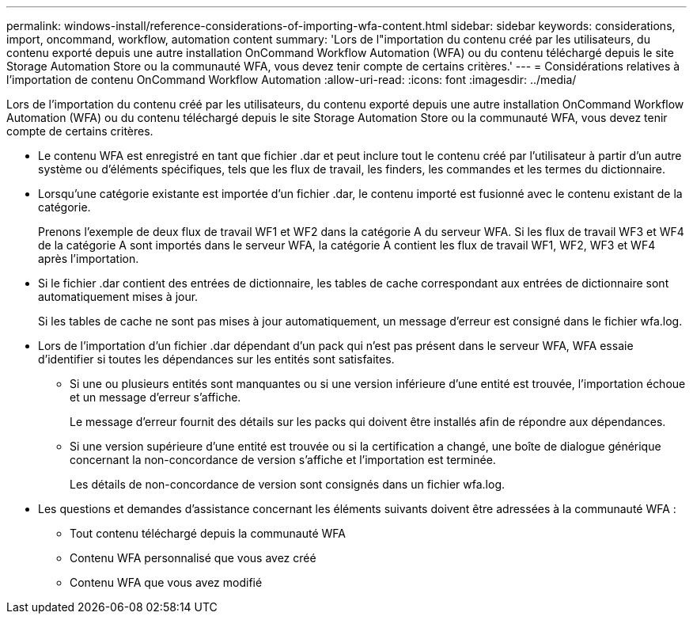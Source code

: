---
permalink: windows-install/reference-considerations-of-importing-wfa-content.html 
sidebar: sidebar 
keywords: considerations, import, oncommand, workflow, automation content 
summary: 'Lors de l"importation du contenu créé par les utilisateurs, du contenu exporté depuis une autre installation OnCommand Workflow Automation (WFA) ou du contenu téléchargé depuis le site Storage Automation Store ou la communauté WFA, vous devez tenir compte de certains critères.' 
---
= Considérations relatives à l'importation de contenu OnCommand Workflow Automation
:allow-uri-read: 
:icons: font
:imagesdir: ../media/


[role="lead"]
Lors de l'importation du contenu créé par les utilisateurs, du contenu exporté depuis une autre installation OnCommand Workflow Automation (WFA) ou du contenu téléchargé depuis le site Storage Automation Store ou la communauté WFA, vous devez tenir compte de certains critères.

* Le contenu WFA est enregistré en tant que fichier .dar et peut inclure tout le contenu créé par l'utilisateur à partir d'un autre système ou d'éléments spécifiques, tels que les flux de travail, les finders, les commandes et les termes du dictionnaire.
* Lorsqu'une catégorie existante est importée d'un fichier .dar, le contenu importé est fusionné avec le contenu existant de la catégorie.
+
Prenons l'exemple de deux flux de travail WF1 et WF2 dans la catégorie A du serveur WFA. Si les flux de travail WF3 et WF4 de la catégorie A sont importés dans le serveur WFA, la catégorie A contient les flux de travail WF1, WF2, WF3 et WF4 après l'importation.

* Si le fichier .dar contient des entrées de dictionnaire, les tables de cache correspondant aux entrées de dictionnaire sont automatiquement mises à jour.
+
Si les tables de cache ne sont pas mises à jour automatiquement, un message d'erreur est consigné dans le fichier wfa.log.

* Lors de l'importation d'un fichier .dar dépendant d'un pack qui n'est pas présent dans le serveur WFA, WFA essaie d'identifier si toutes les dépendances sur les entités sont satisfaites.
+
** Si une ou plusieurs entités sont manquantes ou si une version inférieure d'une entité est trouvée, l'importation échoue et un message d'erreur s'affiche.
+
Le message d'erreur fournit des détails sur les packs qui doivent être installés afin de répondre aux dépendances.

** Si une version supérieure d'une entité est trouvée ou si la certification a changé, une boîte de dialogue générique concernant la non-concordance de version s'affiche et l'importation est terminée.
+
Les détails de non-concordance de version sont consignés dans un fichier wfa.log.



* Les questions et demandes d'assistance concernant les éléments suivants doivent être adressées à la communauté WFA :
+
** Tout contenu téléchargé depuis la communauté WFA
** Contenu WFA personnalisé que vous avez créé
** Contenu WFA que vous avez modifié



